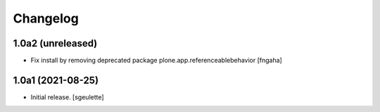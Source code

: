 Changelog
=========


1.0a2 (unreleased)
------------------

- Fix install by removing deprecated package plone.app.referenceablebehavior
  [fngaha]


1.0a1 (2021-08-25)
------------------

- Initial release.
  [sgeulette]

